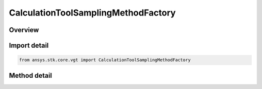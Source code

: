 CalculationToolSamplingMethodFactory
====================================

.. py:class:: ansys.stk.core.vgt.CalculationToolSamplingMethodFactory

   Bases: 

   The factory creates sampling method components.

.. py:currentmodule:: CalculationToolSamplingMethodFactory

Overview
--------

.. tab-set::

    .. tab-item:: Methods
        
        .. list-table::
            :header-rows: 0
            :widths: auto

            * - :py:attr:`~ansys.stk.core.vgt.CalculationToolSamplingMethodFactory.create_fixed_step`
              - Create a fixed time step sampling definition.
            * - :py:attr:`~ansys.stk.core.vgt.CalculationToolSamplingMethodFactory.create_curvature_tolerance`
              - Create a curvature tolerance sampling definition. Curvature tolerance uses changes in slope between samples.
            * - :py:attr:`~ansys.stk.core.vgt.CalculationToolSamplingMethodFactory.create_relative_tolerance`
              - Create a relative tolerance sampling definition. Relative tolerance uses a combination of relative and absolute changes in scalar values between samples.



Import detail
-------------

.. code-block:: python

    from ansys.stk.core.vgt import CalculationToolSamplingMethodFactory



Method detail
-------------

.. py:method:: create_fixed_step(self, fixedStep: float) -> ICalculationToolSamplingMethod
    :canonical: ansys.stk.core.vgt.CalculationToolSamplingMethodFactory.create_fixed_step

    Create a fixed time step sampling definition.

    :Parameters:

    **fixedStep** : :obj:`~float`

    :Returns:

        :obj:`~ICalculationToolSamplingMethod`

.. py:method:: create_curvature_tolerance(self, curvatureTolerance: float) -> ICalculationToolSamplingMethod
    :canonical: ansys.stk.core.vgt.CalculationToolSamplingMethodFactory.create_curvature_tolerance

    Create a curvature tolerance sampling definition. Curvature tolerance uses changes in slope between samples.

    :Parameters:

    **curvatureTolerance** : :obj:`~float`

    :Returns:

        :obj:`~ICalculationToolSamplingMethod`

.. py:method:: create_relative_tolerance(self, relativeTolerance: float) -> ICalculationToolSamplingMethod
    :canonical: ansys.stk.core.vgt.CalculationToolSamplingMethodFactory.create_relative_tolerance

    Create a relative tolerance sampling definition. Relative tolerance uses a combination of relative and absolute changes in scalar values between samples.

    :Parameters:

    **relativeTolerance** : :obj:`~float`

    :Returns:

        :obj:`~ICalculationToolSamplingMethod`

